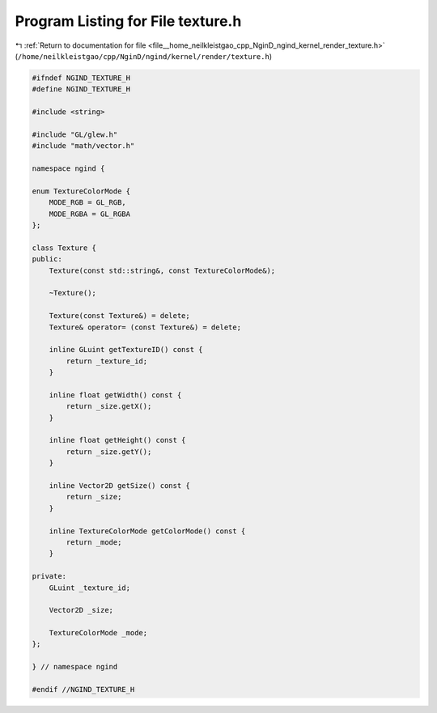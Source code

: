 
.. _program_listing_file__home_neilkleistgao_cpp_NginD_ngind_kernel_render_texture.h:

Program Listing for File texture.h
==================================

|exhale_lsh| :ref:`Return to documentation for file <file__home_neilkleistgao_cpp_NginD_ngind_kernel_render_texture.h>` (``/home/neilkleistgao/cpp/NginD/ngind/kernel/render/texture.h``)

.. |exhale_lsh| unicode:: U+021B0 .. UPWARDS ARROW WITH TIP LEFTWARDS

.. code-block:: cpp

   
   
   #ifndef NGIND_TEXTURE_H
   #define NGIND_TEXTURE_H
   
   #include <string>
   
   #include "GL/glew.h"
   #include "math/vector.h"
   
   namespace ngind {
   
   enum TextureColorMode {
       MODE_RGB = GL_RGB,
       MODE_RGBA = GL_RGBA
   };
   
   class Texture {
   public:
       Texture(const std::string&, const TextureColorMode&);
   
       ~Texture();
   
       Texture(const Texture&) = delete;
       Texture& operator= (const Texture&) = delete;
   
       inline GLuint getTextureID() const {
           return _texture_id;
       }
   
       inline float getWidth() const {
           return _size.getX();
       }
   
       inline float getHeight() const {
           return _size.getY();
       }
   
       inline Vector2D getSize() const {
           return _size;
       }
   
       inline TextureColorMode getColorMode() const {
           return _mode;
       }
   
   private:
       GLuint _texture_id;
   
       Vector2D _size;
   
       TextureColorMode _mode;
   };
   
   } // namespace ngind
   
   #endif //NGIND_TEXTURE_H
